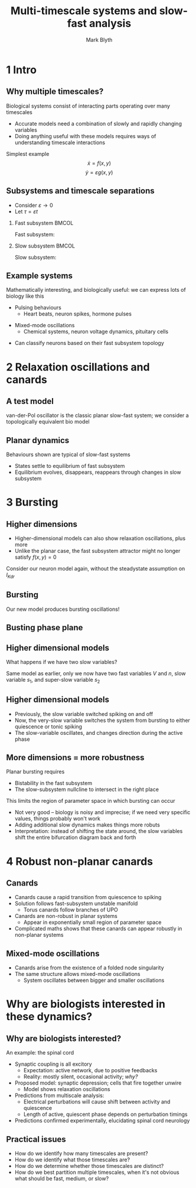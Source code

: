 #+OPTIONS: H:2 toc:nil
#+LATEX_CLASS: beamer
#+COLUMNS: %45ITEM %10BEAMER_env(Env) %10BEAMER_act(Act) %4BEAMER_col(Col) %8BEAMER_opt(Opt)
#+BEAMER_THEME: UoB
#+AUTHOR: Mark Blyth
#+TITLE: Multi-timescale systems and slow-fast analysis
#+DATE:

  #+begin_comment
State the goal of choosing this paper:

    * Quite an interesting paper as it introduces some rather mathematical concepts in a biologically relevant way
    * I'll try to do the same:
      * To highlight some of the rich dynamics one might see in a multiscale system
      * To explain why these multiscale dynamics are interesting biologically
  #+end_comment

* 1 Intro
** Why multiple timescales?
Biological systems consist of interacting parts operating over many timescales
\vfill
    * Accurate models need a combination of slowly and rapidly changing variables
    * Doing anything useful with these models requires ways of understanding timescale interactions
\vfill
Simplest example
\[\dot{x} = f(x,y)\]
\[\dot{y} = \varepsilon g(x,y)\]

** Subsystems and timescale separations
   
   * Consider \(\varepsilon\to0\)
   * Let \(\tau = \varepsilon t\)
\vfill

*** Fast subsystem                                                    :BMCOL:
    :PROPERTIES:
    :BEAMER_col: 0.5
    :END:
    
Fast subsystem:
\begin{align}
\frac{\mathrm{d}x}{\mathrm{d}t} &= f(x,y) \\ \nonumber
\frac{\mathrm{d}y}{\mathrm{d}t} &= 0
\end{align}

*** Slow subsystem                                                    :BMCOL:
    :PROPERTIES:
    :BEAMER_col: 0.5
    :END:
Slow subsystem:
\begin{align}
f(x,y) &= 0 \\ \nonumber
\frac{\mathrm{d}y}{\mathrm{d}\tau} &= g(x,y)
\end{align}

** COMMENT NOTES
   
   * Fast subsystem is an ODE
   * y variable becomes a parameter to the ODE
   * Dynamics of the fast subsystem can be investigated by looking at the bifurcations it undergoes when y changes

   * Slow subsystem is a DAE

** Example systems
Mathematically interesting, and biologically useful: we can express lots of biology like this
\vfill
   * Pulsing behaviours
     * Heart beats, neuron spikes, hormone pulses
\vfill
   * Mixed-mode oscillations
     * Chemical systems, neuron voltage dynamics, pituitary cells
\vfill
   * Can classify neurons based on their fast subsystem topology
     
* 2 Relaxation oscillations and canards
** A test model
   :PROPERTIES:
   :BEAMER_opt: plain
   :END:
van-der-Pol oscillator is the classic planar slow-fast system; we consider a topologically equivalent bio model

\begin{align}
\frac{\mathrm{d}V}{\mathrm{d}t} &= -(I_{Ca} + I_{Kdr} + I_{KATP} + I_{Ks} + I_l) \\ \nonumber
\frac{\mathrm{d}s}{\mathrm{d}t} &= \frac{s_\infty(V) - s}{\tau_s}
\end{align}

#+ATTR_LATEX: :width .7\textwidth
[[./dynamics.png]]

** COMMENT NOTES
   * V models the membrane potential of an electrophysiologically active pancreatic beta cell
     * *Fast variable*
   * I_Ca is the calcium current
     * Assumed to be very fast to change, so we replace it with its steadystate value
   * K_dr is the rectifying (downstroke) current
     * It needs its dynamics including to model spikes, as the spikes arise as a result of the slower downstroke / rectifying current
     * *We again replace it with a steady-state value, simply to get a planar system*
   * KATP is the ATP-modulated potassium current, used by cells to sense glucose metabolism
     * We can get ATP oscillations in beta cells, but that's not what we're interested in here, so assume it has a constant conductance
   * Ks is another potassium ion channel
     * This is our channel of interest, a slow-activating ion channel
     * *Slow variable*
   * I_l is the leakage, all other ion movements

   * No sodium currents in mouse beta cells, so none in our model either

   * Plot shows a simulation of the model
   * Fast variable (voltage) shown on top, with square-wave dynamics
   * Slow variable (ionic current) shown on bottom, with sawtooth dynamics
** Planar dynamics

Behaviours shown are typical of slow-fast systems
   * States settle to equilibrium of fast subsystem
   * Equilibrium evolves, disappears, reappears through changes in slow subsystem

[[./phaseplane.png]]

** COMMENT NOTES

Explain nullclines, etc.
*Mention critical manifold*

* 3 Bursting
** Higher dimensions
   * Higher-dimensional models can also show relaxation oscillations, plus more
   * Unlike the planar case, the fast subsystem attractor might no longer satisfy \(f(x,y)=0\)
\vfill
Consider our neuron model again, without the steadystate assumption on \(I_{Kdr}\)

\begin{align}
\frac{\mathrm{d}V}{\mathrm{d}t} &= -(I_{Ca} + I_{Kdr} + I_{KATP} + I_{Ks} + I_l) \\ \nonumber
\frac{\mathrm{d}s}{\mathrm{d}t} &= \frac{s_\infty(V) - s}{\tau_s} \\
\frac{\mathrm{d}n}{\mathrm{d}t} &= \frac{n_\infty(V) - n}{\tau_n} \nonumber
\end{align}

** Bursting
   :PROPERTIES:
   :BEAMER_opt: plain
   :END:
Our new model produces bursting oscillations!

#+ATTR_LATEX: :width .8\textwidth
[[./burst.png]]

** COMMENT NOTES
   
   * Voltage-like variable alternates between a fast-spiking active phase, and a quiescent rest phase
   * Our fast Kdr current follows the same behaviour
   * The slow s-current changes very gradually, at a much slower rate
   * Changes in the s-current / slow subsystem are what drive the transition between active and resting phases

** Busting phase plane
   :PROPERTIES:
   :BEAMER_opt: plain
   :END:
   
#+ATTR_LATEX: :width .8\textwidth
[[./burstplane.png]]

** COMMENT NOTES
   
Not going to go into too much depth here since I've talked about bursting dynamics rather a lot

  * Three panels show the fast-subsystem phase plane, for various slow subsystem values (smallest, middle, largest)
  * At smallest s, we have only a stable limit cycle, yielding spikes
  * At largest s, we have only a stable equilibrium, yielding quiescence
  * Inbetween, we have both, so the system stays wherever it started off at

  * Bursting arises because the equilibrium/limit cycle periodically disappear, causing the system to jump to the other stable set, and reversing the change of s
    
** Higher dimensional models

What happens if we have two slow variables?

\begin{align}
\frac{\mathrm{d}V}{\mathrm{d}t} &= -(I_{Ca} + I_{Kdr} + I_{Ks1} + I_{Ks2} + I_l) \\ \nonumber
\frac{\mathrm{d}n}{\mathrm{d}t} &= \frac{n_\infty(V) - n}{\tau_n} \\ \nonumber
\frac{\mathrm{d}s_1}{\mathrm{d}t} &= \frac{s_{1\infty}(V) - s_1}{\tau_{s1}} \\ \nonumber
\frac{\mathrm{d}s_2}{\mathrm{d}t} &= \frac{s_{2\infty}(V) - s_2}{\tau_{s2}} \nonumber
\end{align}

Same model as earlier, only we now have two fast variables \(V\) and \(n\), slow variable \(s_1\), and super-slow variable \(s_2\)

** Higher dimensional models
   :PROPERTIES:
   :BEAMER_opt: plain
   :END:
   * Previously, the slow variable switched spiking on and off
   * Now, the very-slow variable switches the system from bursting to either quiescence or tonic spiking
   * The slow-variable oscillates, and changes direction during the active phase
     
     
#+ATTR_LATEX: :width .74\textwidth
[[./phantomts.png]]

** More dimensions = more robustness
Planar bursting requires
   * Bistability in the fast subsystem
   * The slow-subsystem nullcline to intersect in the right place
\vfill
This limits the region of parameter space in which bursting can occur
   * Not very good -- biology is noisy and imprecise; if we need very specific values, things probably won't work
   * Adding additional slow dynamics makes things more robuts
   * Interpretation: instead of shifting the state around, the slow variables shift the entire bifurcation diagram back and forth
* 4 Robust non-planar canards
** Canards
   * Canards cause a rapid transition from quiescence to spiking
   * Solution follows fast-subsystem unstable manifold
     * Torus canards follow branches of UPO
   * Canards are non-robust in planar systems
     * Appear in exponentially small region of parameter space
   * Complicated maths shows that these canards can appear robustly in non-planar systems

#+ATTR_LATEX: :width .85\textwidth
[[./planarcanard.png]]


** Mixed-mode oscillations
   :PROPERTIES:
   :BEAMER_opt: plain
   :END:
   * Canards arise from the existence of a folded node singularity
   * The same structure allows mixed-mode oscillations
     * System oscillates between bigger and smaller oscillations

#+ATTR_LATEX: :width .7\textwidth
[[./mmo.png]]


** COMMENT NOTES

  * Here we see mixed mode oscillations in a HH neuron
  * Alternates between three big spikes, and one little subthreshold oscillation
  * These dynamics appear in the HH equation at lower temperatures
  * That could be interesting biologically
    * Crab chewing is regulated by a bursting neuron
    * The dynamics of this neuron change with temperature, much like this example
    * That means the crabs can't eat when the sea gets too warm
    * Global warming is killing the crabs because their neuronal dynamics have changed

* Why are biologists interested in these dynamics?
** Why are biologists interested?

An example: the spinal cord
\vfill
   * Synaptic coupling is all excitory
     * Expectation: active network, due to positive feedbacks
     * Reality: mostly silent, occasional activity; /why?/
   * Proposed model: synaptic depression; cells that fire together unwire
     * Model shows relaxation oscillations
   * Predictions from multiscale analysis:
     * Electrical perturbations will cause shift between activity and quiescence
     * Length of active, quiescent phase depends on perturbation timings
   * Predictions confirmed experimentally, elucidating spinal cord neurology
     

** COMMENT NOTES
   * Excitory means one neuron spiking will encourage its attached neurons to spike
     * Opposite is inhibitory, where neuron spikes encourage neighbours not to spike
   * Synaptic depression means synapse weakens when neurons either side of it fire together; no relation to excitation and inhibition
   * Relaxation oscillations suggest the dynamics arise from a slow subsystem modulating a fast subsystem; we can artificially alter this behaviour by injecting current, causing a perturbation when we want it, rather than when the slow subsystem wants it
   * This causes the system to jump between the two bistable branches, just like it would when a branch reaches a fold
   * Perturbing early in the cycle means the next phase will be short, as it's already near the bifurcation point
   * These model predictions were all demonstrated in experiments, meaning the model managed to explain why it do be like that

     
** COMMENT Why are biologists interested?
Example 2: insulin production
\vfill
   * Modulated by bursting in pancreatic \(\beta\)-cells
     * Silent at low glucose levels
     * Burst at higher glucose levels
     * More glucose = more time in active phase
   * Model:
     * More glucose = more ATP
     * ATP activates Ca^{2+} pumps
     * Active pumps mean Ca^{2+} accumulation takes longer in active phase, and is removed faster in silent phase
   * More glucose then means longer active phase, shorter silent phase
     * This explains all the obseved dynamics!
   * Modelling predicted that the behaviours arise from interaction between ATP and Ca^{2+} pumps

     
** Practical issues
   
   * How do we identify how many timescales are present?
   * How do we identify what those timescales are?
   * How do we determine whether those timescales are distinct?
   * How do we best partition multiple timescales, when it's not obvious what should be fast, medium, or slow?


** COMMENT NOTES
   
   * How do we identify how many timescales are present?
     * The models so far can be partitioned into slow and fast timescales
     * We might need three timescales, or even more!
     * Without prior knowledge of the system, there's no easy way to determine the number of timescales, or the dimensionality of each subsystem
   * How do we identify what those timescales are?
     * Nondimensionalisation can be used to extract the true timescales, if we have fitted a model
     * This relies on having a fitted model, though!
   * How do we determine whether those timescales are distinct?
     * This may come down to arbitrary decisions
     * If widening the timescale separation doesn't fundamentally change what goes on, they're probably distinct
     * If it changes things slightly, it becomes a judgement call
     * We would typically choose whether the timescales are distinct based on whether that assumption helps elucidate dynamics
     * This is a judgement call, rather than any objective truth
   * How do we best partition multiple timescales, when it's not obvious what should be fast, medium, or slow?
     * Lots of slow variables makes the system hard to analyse; want to class as few variables as possible as being slow
     * Lots of fast variables might not elucidate the dynamics
     * What to do depends on the system in question, so it's again a bit of a judgement call

#+begin_comment
Highlight the practical issues here

   * Identifying how many timescales is hard
   * Identifying what those timescales are is hard
   * Identifying whether those timescales are actually distinct is hard
   
Say we've fitted a model, and there's several different timescales; how do we best partition them?
   * 3 fast 1 slow: doesn't capture results
   * 1 fast 3 slow: hard to work with, can't really eludicate dynamics
   * 1 fast 2 medium 1 slow: easier to work with, captures the results well
What if we had even more variables?
   * Could we have a spectrum of timescales? Or is that a stupid idea?
#+end_comment
